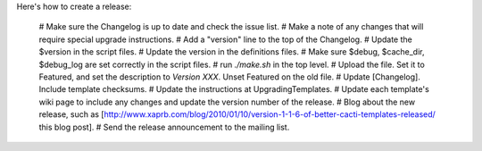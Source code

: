 .. _cacti_making_releases:

Here's how to create a release:

  # Make sure the Changelog is up to date and check the issue list.
  # Make a note of any changes that will require special upgrade instructions.
  # Add a "version" line to the top of the Changelog.
  # Update the $version in the script files.
  # Update the version in the definitions files.
  # Make sure $debug, $cache_dir, $debug_log are set correctly in the script files.
  # run `./make.sh` in the top level.
  # Upload the file.  Set it to Featured, and set the description to `Version XXX`.  Unset Featured on the old file.
  # Update [Changelog].  Include template checksums.
  # Update the instructions at UpgradingTemplates.
  # Update each template's wiki page to include any changes and update the version number of the release.
  # Blog about the new release, such as [http://www.xaprb.com/blog/2010/01/10/version-1-1-6-of-better-cacti-templates-released/ this blog post].
  # Send the release announcement to the mailing list.
